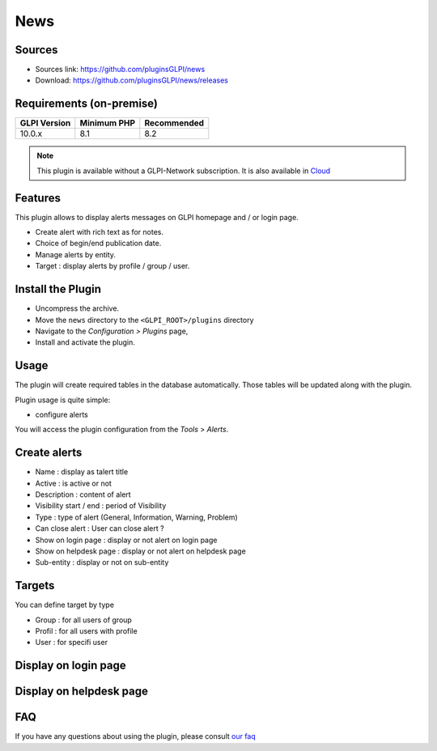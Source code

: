 News
====

Sources
-------

* Sources link: https://github.com/pluginsGLPI/news
* Download: https://github.com/pluginsGLPI/news/releases


Requirements (on-premise)
-------------------------

============ =========== ===========
GLPI Version Minimum PHP Recommended
============ =========== ===========
10.0.x       8.1         8.2
============ =========== ===========

.. note::
   This plugin is available without a GLPI-Network subscription. It is also available in `Cloud <https://glpi-network.cloud/>`__


Features
--------

This plugin allows to display alerts messages on GLPI homepage and / or login page.

* Create alert with rich text as for notes.
* Choice of begin/end publication date.
* Manage alerts by entity.
* Target : display alerts by profile / group / user.


Install the Plugin
------------------
* Uncompress the archive.
* Move the ``news`` directory to the ``<GLPI_ROOT>/plugins`` directory
* Navigate to the *Configuration > Plugins* page,
* Install and activate the plugin.

Usage
-----

The plugin will create required tables in the database  automatically. Those tables will be updated along with the plugin.

Plugin usage is quite simple:

* configure alerts

You will access the plugin configuration from the *Tools* > *Alerts*.


Create alerts
-------------

* Name : display as talert title
* Active : is active or not
* Description : content of alert
* Visibility start / end : period of Visibility
* Type : type of alert (General, Information, Warning, Problem)
* Can close alert : User can close alert ?
* Show on login page : display or not alert on login page
* Show on helpdesk page : display or not alert on helpdesk page
* Sub-entity : display or not on sub-entity

.. image:: images/create.png
   :scale: 70 %

Targets
-------

You can define target by type

* Group : for all users of group
* Profil : for all users with profile
* User : for specifi user

.. image:: images/target.png
   :scale: 40 %

Display on login page
---------------------

.. image:: images/login_page.png
   :scale: 40 %

Display on helpdesk page
------------------------

.. image:: images/helpdesk-page.png
   :scale: 40 %


FAQ
---

If you have any questions about using the plugin, please consult `our faq <https://faq.teclib.com/04_Plugins/News/>`__